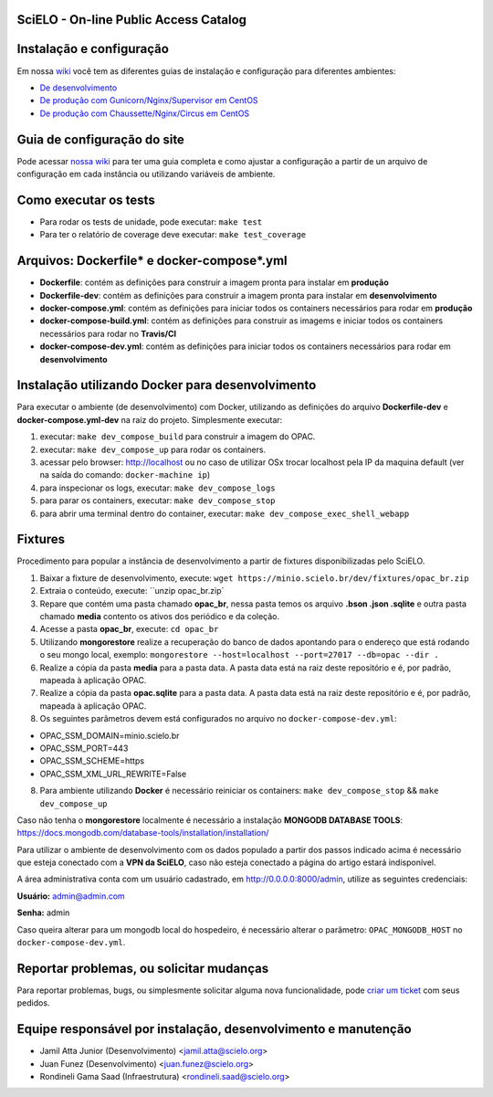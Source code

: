 ======================================
SciELO - On-line Public Access Catalog
======================================

.. image:: https://travis-ci.org/scieloorg/opac.svg?branch=master
        :target: https://travis-ci.org/scieloorg/opac

.. image:: https://landscape.io/github/scieloorg/opac/master/landscape.svg?style=flat
        :target: https://landscape.io/github/scieloorg/opac/master
        :alt: Code Health

.. image:: https://pyup.io/repos/github/scieloorg/opac/shield.svg
        :target: https://pyup.io/repos/github/scieloorg/opac/
        :alt: Updates

.. image:: https://pyup.io/repos/github/scieloorg/opac/python-3-shield.svg
        :target: https://pyup.io/repos/github/scieloorg/opac/
        :alt: Python 3

.. image:: https://images.microbadger.com/badges/image/scieloorg/opac.svg
        :target: https://microbadger.com/images/scieloorg/opac
        :alt: Image info from microbadger.com

.. image:: https://images.microbadger.com/badges/version/scieloorg/opac.svg
        :target: https://microbadger.com/images/scieloorg/opac
        :alt: Image latest version

.. image:: https://images.microbadger.com/badges/commit/scieloorg/opac.svg
        :target: https://microbadger.com/images/scieloorg/opac
        :alt: Image latest commit


=========================
Instalação e configuração
=========================

Em nossa `wiki <https://github.com/scieloorg/opac/wiki>`_ você tem as diferentes guias de instalação e configuração para diferentes ambientes:

- `De desenvolvimento <https://github.com/scieloorg/opac/wiki/Configura%C3%A7%C3%A3o-e-instala%C3%A7%C3%A3o>`_
- `De produção com Gunicorn/Nginx/Supervisor em CentOS <https://github.com/scieloorg/opac/wiki/Configura%C3%A7%C3%A3o-e-instala%C3%A7%C3%A3o-%28ambiente-de-produ%C3%A7%C3%A3o%29-Gunicorn>`_
- `De produção com Chaussette/Nginx/Circus em CentOS <https://github.com/scieloorg/opac/wiki/Configura%C3%A7%C3%A3o-e-instala%C3%A7%C3%A3o-%28ambiente-de-produ%C3%A7%C3%A3o%29-Gunicorn>`_


============================
Guia de configuração do site
============================

Pode acessar `nossa wiki <https://github.com/scieloorg/opac/wiki/Configura%C3%A7%C3%A3o-padr%C3%A3o-e-vari%C3%A1veis-de-ambiente>`_ para ter uma guia completa e como ajustar a configuração a partir de un arquivo de configuração em cada instância ou utilizando variáveis de ambiente.


======================
Como executar os tests
======================


- Para rodar os tests de unidade, pode executar: ``make test``
- Para ter o relatório de coverage deve executar: ``make test_coverage``


===========================================
Arquivos: Dockerfile* e docker-compose*.yml
===========================================


- **Dockerfile**: contém as definições para construir a imagem pronta para instalar em **produção**
- **Dockerfile-dev**: contém as definições para construir a imagem pronta para instalar em **desenvolvimento**

- **docker-compose.yml**: contém as definições para iniciar todos os containers necessários para rodar em **produção**
- **docker-compose-build.yml**: contém as definições para construir as imagems e iniciar todos os containers necessários para rodar no **Travis/CI**
- **docker-compose-dev.yml**: contém as definições para iniciar todos os containers necessários para rodar em **desenvolvimento**


=================================================
Instalação utilizando Docker para desenvolvimento
=================================================


Para executar o ambiente (de desenvolvimento) com Docker, utilizando as definições do arquivo **Dockerfile-dev** e **docker-compose.yml-dev** na raiz do projeto.
Simplesmente executar:

1. executar: ``make dev_compose_build`` para construir a imagem do OPAC.
2. executar: ``make dev_compose_up``  para rodar os containers.
3. acessar pelo browser: http://localhost ou no caso de utilizar OSx trocar localhost pela IP da maquina default (ver na saída do comando: ``docker-machine ip``)
4. para inspecionar os logs, executar: ``make dev_compose_logs``
5. para parar os containers, executar: ``make dev_compose_stop``
6. para abrir uma terminal dentro do container, executar: ``make dev_compose_exec_shell_webapp``

======================
Fixtures
======================

Procedimento para popular a instância de desenvolvimento a partir de fixtures disponibilizadas pelo SciELO.

1. Baixar a fixture de desenvolvimento, execute: ``wget https://minio.scielo.br/dev/fixtures/opac_br.zip``
2. Extraia o conteúdo, execute: ``unzip opac_br.zip`
3. Repare que contém uma pasta chamado **opac_br**, nessa pasta temos os arquivo **.bson .json .sqlite** e outra pasta chamado **media** contento os ativos dos periódico e da coleção.
4. Acesse a pasta **opac_br**, execute: ``cd opac_br``
5. Utilizando **mongorestore** realize a recuperação do banco de dados apontando para o endereço que está rodando o seu mongo local, exemplo: ``mongorestore --host=localhost --port=27017 --db=opac --dir .``
6. Realize a cópia da pasta **media** para a pasta data. A pasta data está na raiz deste repositório e é, por padrão, mapeada à aplicação OPAC.
7. Realize a cópia da pasta **opac.sqlite** para a pasta data. A pasta data está na raiz deste repositório e é, por padrão, mapeada à aplicação OPAC.
8. Os seguintes parâmetros devem está configurados no arquivo no ``docker-compose-dev.yml``:

- OPAC_SSM_DOMAIN=minio.scielo.br
- OPAC_SSM_PORT=443
- OPAC_SSM_SCHEME=https
- OPAC_SSM_XML_URL_REWRITE=False

8. Para ambiente utilizando **Docker** é necessário reiniciar os containers: ``make dev_compose_stop`` && ``make dev_compose_up``

Caso não tenha o **mongorestore** localmente é necessário a instalação **MONGODB DATABASE TOOLS**: https://docs.mongodb.com/database-tools/installation/installation/

Para utilizar o ambiente de desenvolvimento com os dados populado a partir dos passos indicado acima é necessário que esteja conectado com a **VPN da SciELO**, caso não esteja conectado a página do artigo estará indisponível.

A área administrativa conta com um usuário cadastrado, em http://0.0.0.0:8000/admin, utilize as seguintes credenciais:

**Usuário:** admin@admin.com

**Senha:** admin

Caso queira alterar para um mongodb local do hospedeiro, é necessário alterar o parâmetro: ``OPAC_MONGODB_HOST`` no ``docker-compose-dev.yml``.

=========================================
Reportar problemas, ou solicitar mudanças
=========================================


Para reportar problemas, bugs, ou simplesmente solicitar alguma nova funcionalidade, pode `criar um ticket <https://github.com/scieloorg/opac/issues>`_ com seus pedidos.


=========================================
Equipe responsável por instalação, desenvolvimento e manutenção
=========================================

- Jamil Atta Junior (Desenvolvimento) <jamil.atta@scielo.org>
- Juan Funez (Desenvolvimento) <juan.funez@scielo.org>
- Rondineli Gama Saad (Infraestrutura) <rondineli.saad@scielo.org>
